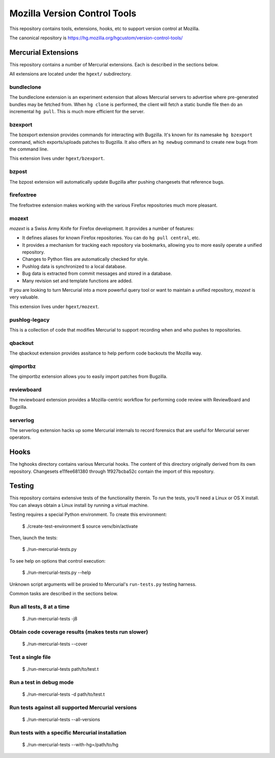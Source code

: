 =============================
Mozilla Version Control Tools
=============================

This repository contains tools, extensions, hooks, etc to support version
control at Mozilla.

The canonical repository is https://hg.mozilla.org/hgcustom/version-control-tools/

Mercurial Extensions
====================

This repository contains a number of Mercurial extensions. Each is
described in the sections below.

All extensions are located under the ``hgext/`` subdirectory.

bundleclone
-----------

The bundleclone extension is an experiment extension that allows
Mercurial servers to advertise where pre-generated bundles may be
fetched from. When ``hg clone`` is performed, the client will fetch a
static bundle file then do an incremental ``hg pull``. This is much more
efficient for the server.

bzexport
--------

The bzexport extension provides commands for interacting with Bugzilla.
It's known for its namesake ``hg bzexport`` command, which exports/uploads
patches to Bugzilla. It also offers an ``hg newbug`` command to create
new bugs from the command line.

This extension lives under ``hgext/bzexport``.

bzpost
------

The bzpost extension will automatically update Bugzilla after pushing
changesets that reference bugs.

firefoxtree
-----------

The firefoxtree extension makes working with the various Firefox
repositories much more pleasant.

mozext
------

*mozext* is a Swiss Army Knife for Firefox development. It provides a
number of features:

* It defines aliases for known Firefox repositories. You can do
  ``hg pull central``, etc.
* It provides a mechanism for tracking each repository via bookmarks,
  allowing you to more easily operate a unified repository.
* Changes to Python files are automatically checked for style.
* Pushlog data is synchronized to a local database.
* Bug data is extracted from commit messages and stored in a database.
* Many revision set and template functions are added.

If you are looking to turn Mercurial into a more powerful query tool or
want to maintain a unified repository, *mozext* is very valuable.

This extension lives under ``hgext/mozext``.

pushlog-legacy
--------------

This is a collection of code that modifies Mercurial to support
recording when and who pushes to repositories.

qbackout
--------

The qbackout extension provides assitance to help perform code backouts
the Mozilla way.

qimportbz
---------

The qimportbz extension allows you to easily import patches from
Bugzilla.

reviewboard
-----------

The reviewboard extension provides a Mozilla-centric workflow for
performing code review with ReviewBoard and Bugzilla.

serverlog
---------

The serverlog extension hacks up some Mercurial internals to record
forensics that are useful for Mercurial server operators.

Hooks
=====

The hghooks directory contains various Mercurial hooks. The content of
this directory originally derived from its own repository. Changesets
e11fee681380 through 1f927bcba52c contain the import of this repository.

Testing
=======

This repository contains extensive tests of the functionality therein.
To run the tests, you'll need a Linux or OS X install. You can always
obtain a Linux install by running a virtual machine.

Testing requires a special Python environment. To create this
environment:

  $ ./create-test-environment
  $ source venv/bin/activate

Then, launch the tests:

  $ ./run-mercurial-tests.py

To see help on options that control execution:

  $ ./run-mercurial-tests.py --help

Unknown script arguments will be proxied to Mercurial's ``run-tests.py``
testing harness.

Common tasks are described in the sections below.

Run all tests, 8 at a time
--------------------------

  $ ./run-mercurial-tests -j8

Obtain code coverage results (makes tests run slower)
-----------------------------------------------------

  $ ./run-mercurial-tests --cover

Test a single file
------------------

  $ ./run-mercurial-tests path/to/test.t

Run a test in debug mode
------------------------

  $ ./run-mercurial-tests -d path/to/test.t

Run tests against all supported Mercurial versions
--------------------------------------------------

  $ ./run-mercurial-tests --all-versions

Run tests with a specific Mercurial installation
------------------------------------------------

  $ ./run-mercurial-tests --with-hg=/path/to/hg
